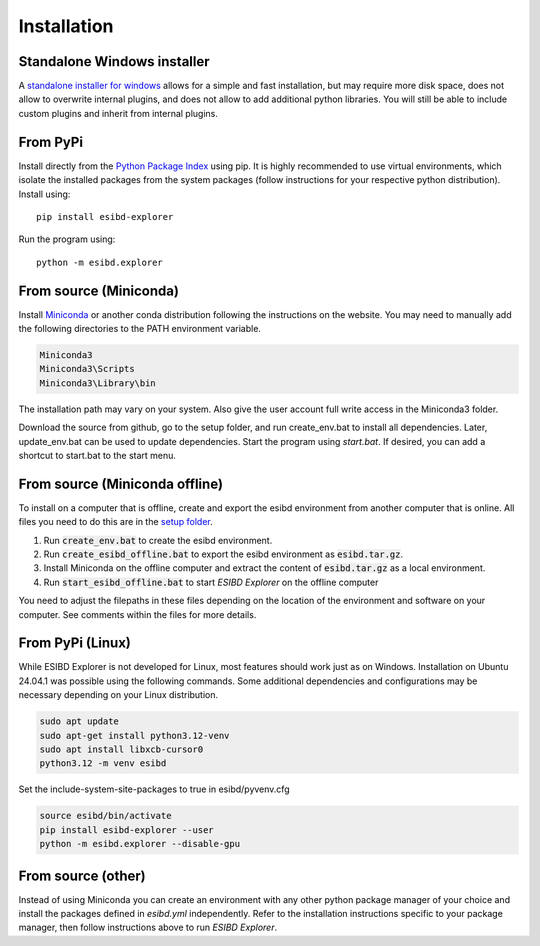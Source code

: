 Installation
============

Standalone Windows installer
----------------------------

A `standalone installer for windows <https://github.com/ioneater/ESIBD-Explorer/releases>`_
allows for a simple and fast installation, but may require more disk space, does
not allow to overwrite internal plugins, and does not allow to add additional python libraries.
You will still be able to include custom plugins and inherit from internal plugins.

From PyPi
-----------------------
Install directly from the `Python Package Index <https://pypi.org/project/esibd-explorer>`_ using pip.
It is highly recommended to use virtual environments, which isolate the installed packages from the system packages
(follow instructions for your respective python distribution).
Install using::

   pip install esibd-explorer

Run the program using::

   python -m esibd.explorer

From source (Miniconda)
-----------------------

| Install `Miniconda <https://docs.anaconda.com/miniconda/>`_
  or another conda distribution following the instructions on the
  website. You may need to manually add the following directories
  to the PATH environment variable.

.. code-block:: python3

   Miniconda3
   Miniconda3\Scripts
   Miniconda3\Library\bin

| The installation path may vary on your system. Also give the user
  account full write access in the Miniconda3 folder.

Download the source from github, go to the setup folder, and run create_env.bat
to install all dependencies. Later, update_env.bat can be used to update
dependencies. Start the program using *start.bat*. If desired, you can add
a shortcut to start.bat to the start menu.

From source (Miniconda offline)
-------------------------------

To install on a computer that is offline, create and export the esibd environment from another computer that is online.
All files you need to do this are in the `setup folder <https://github.com/ioneater/ESIBD-Explorer/tree/main/setup>`_.

1. Run :code:`create_env.bat` to create the esibd environment.
2. Run :code:`create_esibd_offline.bat` to export the esibd environment as :code:`esibd.tar.gz`.
3. Install Miniconda on the offline computer and extract the content of :code:`esibd.tar.gz` as a local environment.
4. Run :code:`start_esibd_offline.bat` to start *ESIBD Explorer* on the offline computer

You need to adjust the filepaths in these files depending on the location of the environment and software on your computer.
See comments within the files for more details.

From PyPi (Linux)
-----------------

While ESIBD Explorer is not developed for Linux, most features should work just as on Windows.
Installation on Ubuntu 24.04.1 was possible using the following commands.
Some additional dependencies and configurations may be necessary depending on your Linux distribution.

.. code-block:: python3

   sudo apt update
   sudo apt-get install python3.12-venv
   sudo apt install libxcb-cursor0
   python3.12 -m venv esibd

Set the include-system-site-packages to true in esibd/pyvenv.cfg

.. code-block:: python3

   source esibd/bin/activate
   pip install esibd-explorer --user
   python -m esibd.explorer --disable-gpu

From source (other)
-------------------

Instead of using Miniconda you can create an environment with any other
python package manager of your choice and install the packages defined in *esibd.yml*
independently. Refer to the installation instructions specific to your
package manager, then follow instructions above to run *ESIBD Explorer*.

